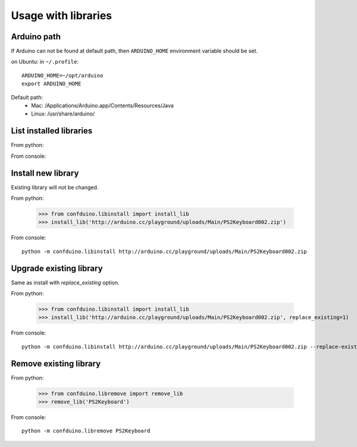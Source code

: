 Usage with libraries
====================

Arduino path
-------------

If Arduino can not be found at default path,
then ``ARDUINO_HOME`` environment variable 
should be set.

on Ubuntu:
in ``~/.profile``::

    ARDUINO_HOME=~/opt/arduino
    export ARDUINO_HOME

Default path:
 * Mac: /Applications/Arduino.app/Contents/Resources/Java 
 * Linux: /usr/share/arduino/


List installed libraries
---------------------------

From python:

.. runblock:: pycon
    
    >>> from confduino.liblist import libraries
    >>> libraries()

From console:

.. program-output:: python -m confduino.liblist
    :prompt:

Install new library
---------------------------

Existing library will not be changed.

From python:

    >>> from confduino.libinstall import install_lib
    >>> install_lib('http://arduino.cc/playground/uploads/Main/PS2Keyboard002.zip')

From console::

    python -m confduino.libinstall http://arduino.cc/playground/uploads/Main/PS2Keyboard002.zip
    
Upgrade existing library
---------------------------

Same as install with *replace_existing* option.

From python:

    >>> from confduino.libinstall import install_lib
    >>> install_lib('http://arduino.cc/playground/uploads/Main/PS2Keyboard002.zip', replace_existing=1)

From console::

    python -m confduino.libinstall http://arduino.cc/playground/uploads/Main/PS2Keyboard002.zip --replace-existing


Remove existing library
---------------------------

From python:

    >>> from confduino.libremove import remove_lib
    >>> remove_lib('PS2Keyboard')

From console::

    python -m confduino.libremove PS2Keyboard









    